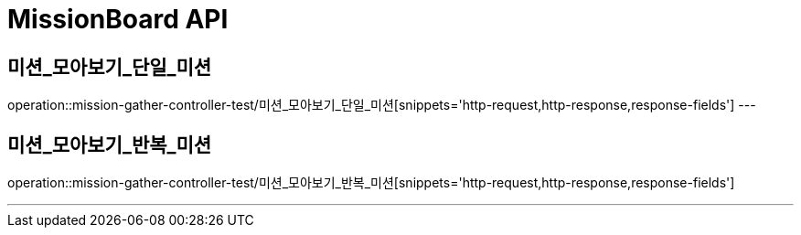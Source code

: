 

[[MissionGatherBoard-API]]
= MissionBoard API

[[MissionBoard-미션-모아보기-단일]]
== 미션_모아보기_단일_미션
operation::mission-gather-controller-test/미션_모아보기_단일_미션[snippets='http-request,http-response,response-fields']
---

[[MissionBoard-미션-모아보기-반복]]
== 미션_모아보기_반복_미션
operation::mission-gather-controller-test/미션_모아보기_반복_미션[snippets='http-request,http-response,response-fields']

---
